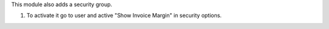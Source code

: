 This module also adds a security group.

#. To activate it go to user and active "Show Invoice Margin" in
   security options.
